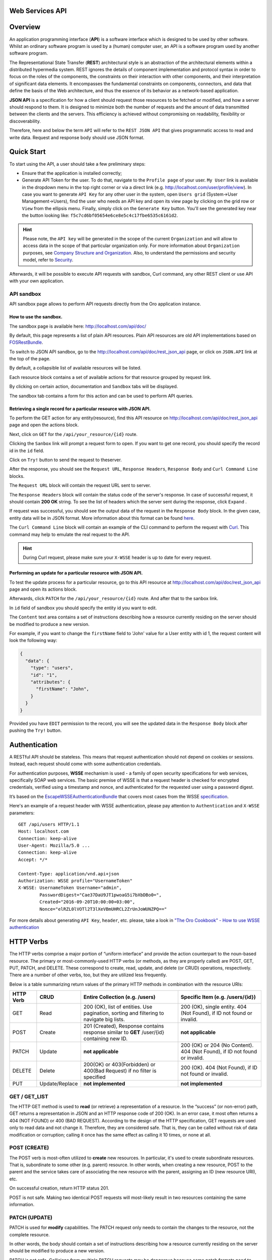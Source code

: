 Web Services API
================

Overview
========

An application programming interface (**API**) is a software interface which is designed to be used by other software.
Whilst an ordinary software program is used by a (human) computer user, an API is a software program used by
another software program.

The Representational State Transfer (**REST**) architectural style is an abstraction of the architectural elements
within a distributed hypermedia system. REST ignores the details of component implementation and protocol syntax in
order to focus on the roles of the components, the constraints on their interaction with other components, and their
interpretation of significant data elements. It encompasses the fundamental constraints on components, connectors,
and data that define the basis of the Web architecture, and thus the essence of its behavior as a network-based
application.

**JSON API** is a specification for how a client should request those resources to be fetched or modified, and how a server
should respond to them. It is designed to minimize both the number of requests and the amount of data
transmitted between the clients and the servers. This efficiency is achieved without compromising on readability, flexibility or
discoverability.

Therefore, here and below the term ``API`` will refer to the ``REST JSON API`` that gives programmatic access
to read and write data. Request and response body should use JSON format.

Quick Start
===========

To start using the API, a user should take a few preliminary steps:

-  Ensure that the application is installed correctly;
-  Generate API Token for the user. To do that, navigate to the ``Profile page`` of your user. ``My User`` link is available in the
   dropdown menu in the top right corner or via a direct link (e.g. http://localhost.com/user/profile/view). In case you
   want to generate ``API Key`` for any other user in the system, open ``Users grid`` (System->User Management->Users),
   find the user who needs an API key and open its view page by clicking on the grid row or ``View`` from the ellipsis menu.
   Finally, simply click on the ``Generate Key`` button. You'll see the generated key near the button looking like:    ``f5c7cd6bf05654e6ce8e5c4c17fbe6535c6161d2``.

.. hint::

    Please note, the ``API key`` will be generated in the scope of the current ``Organization`` and will allow to access data
    in the scope of that particular organization only. For more information about ``Organization`` purposes, see `Company Structure and
    Organization </user-guide/intro-company-structure-org-selector>`__.
    Also, to understand the permissions and security model, refer to `Security </book/security>`__.

Afterwards, it will be possible to execute API requests with sandbox, Curl command, any other REST client or use
API with your own application.

API sandbox
-----------

API sandbox page allows to perform API requests directly from the Oro application instance.

How to use the sandbox.
~~~~~~~~~~~~~~~~~~~~~~~

The sandbox page is available here: http://localhost.com/api/doc/

By default, this page represents a list of plain API resources. Plain API resources are old API implementations
based on `FOSRestBundle <http://symfony.com/doc/current/bundles/FOSRestBundle/index.html>`__.

To switch to JSON API sandbox, go to the http://localhost.com/api/doc/rest\_json\_api page, or click on ``JSON.API``
link at the top of the page.

By default, a collapsible list of available resources will be listed.

Each resource block contains a set of available actions for that resource grouped by request link.

By clicking on certain action, documentation and ``Sandbox`` tabs will be displayed.

The sandbox tab contains a form for this action and can be used to perform API queries.

Retrieving a single record for a particular resource with JSON API.
~~~~~~~~~~~~~~~~~~~~~~~~~~~~~~~~~~~~~~~~~~~~~~~~~~~~~~~~~~~~~~~~~~~

To perform the GET action for any entity(resource), find this API resource on
http://localhost.com/api/doc/rest\_json\_api page and open the actions block.

Next, click on ``GET`` for the ``/api/your_resource/{id}`` route.

Clicking the ``Sanbox`` link will prompt a request form to open.
If you want to get one record, you should specify the record id in the ``id`` field.

Click on ``Try!`` button to send the request to theserver.

After the response, you should see the ``Request URL``, ``Response Headers``, ``Response Body``
and ``Curl Command Line`` blocks.

The ``Request URL`` block will contain the request URL sent to server.

The ``Response Headers`` block will contain the status code of the server's response. In case of successful request,
it should contain **200 OK** string.
To see the list of headers which the server sent during the response, click ``Expand`` .

If request was successful, you should see the output data of the request in the ``Response Body`` block. In the given
case, entity data will be in JSON format. More information about this format can
be found `here <http://jsonapi.org/format/>`__.

The ``Curl Command Line`` block will contain an example of the CLI command to perform the request
with `Curl <https://curl.haxx.se/>`__.
This command may help to emulate the real request to the API.

.. hint::

    During Curl request, please make sure your ``X-WSSE`` header is up to date for every request.

Performing an update for a particular resource with JSON API.
~~~~~~~~~~~~~~~~~~~~~~~~~~~~~~~~~~~~~~~~~~~~~~~~~~~~~~~~~~~~~

To test the update process for a particular resource, go to this API resource at http://localhost.com/api/doc/rest\_json\_api
page and open its actions block.

Afterwards, click ``PATCH`` for the ``/api/your_resource/{id}`` route. And after that to the sanbox link.

In ``id`` field of sandbox you should specify the entity id you want to edit.

The ``Content`` text area contains a set of instructions describing how a resource currently residing on the server
should be modified to produce a new version.

For example, if you want to change the ``firstName`` field to 'John' value for a User entity with id 1, the request
content will look the following way:

.. code-block:: json

    {
      "data": {
        "type": "users",
        "id": "1",
        "attributes": {
          "firstName": "John",
        }
      }
    }

Provided you have ``EDIT`` permission to the record, you will see the updated data in the
``Response Body`` block after pushing the ``Try!`` button.

Authentication
==============

A RESTful API should be stateless. This means that request authentication should not depend on cookies or sessions.
Instead, each request should come with some authentication credentials.

For authentication purposes, **WSSE** mechanism is used - a family of open security specifications for web services,
specifically SOAP web services. The basic premise of WSSE is that a request header is checked for encrypted credentials,
verified using a timestamp and nonce, and authenticated for the requested user using a password digest.

It’s based on the `EscapeWSSEAuthenticationBundle <https://github.com/escapestudios/EscapeWSSEAuthenticationBundle>`__
that covers most cases from the
WSSE `specification <http://docs.oasis-open.org/wss/2004/01/oasis-200401-wss-soap-message-security-1.0.pdf>`__.

Here's an example of a request header with WSSE authentication, please pay attention to ``Authentication`` and ``X-WSSE``
parameters:

::

    GET /api/users HTTP/1.1
    Host: localhost.com
    Connection: keep-alive
    User-Agent: Mozilla/5.0 ...
    Connection: keep-alive
    Accept: */*

    Content-Type: application/vnd.api+json
    Authorization: WSSE profile="UsernameToken"
    X-WSSE: UsernameToken Username="admin",
            PasswordDigest="Cae37DaU9JT1pwoaG5i7bXbDBo0=",
            Created="2016-09-20T10:00:00+03:00",
            Nonce="elRZL0lVOTl2T3lXeVBmUHRCL2ZrUnJoWUNZPQ=="

For more details about generating ``API Key``, ``header``, etc. please, take a look in
`"The Oro Cookbook" - How to use WSSE authentication </cookbook/how-to-use-wsse-authentication>`__

HTTP Verbs
==========

The HTTP verbs comprise a major portion of “uniform interface” and provide the action counterpart to the noun-based
resource. The primary or most-commonly-used HTTP verbs (or methods, as they are properly called) are POST, GET, PUT,
PATCH, and DELETE. These correspond to create, read, update, and delete (or CRUD) operations, respectively. There are a
number of other verbs, too, but they are utilized less frequently.

Below is a table summarizing return values of the primary HTTP methods in combination with the resource URIs:

+-------------+----------------+-----------------------------------------+---------------------------------------------+
| HTTP Verb   | CRUD           | Entire Collection (e.g. /users)         |         Specific Item (e.g. /users/{id})    |
+=============+================+=========================================+=============================================+
| GET         | Read           | 200 (OK), list of entities.             | 200 (OK), single entity.                    |
|             |                | Use pagination, sorting and filtering   | 404 (Not Found), if ID not found or invalid.|
|             |                | to navigate big lists.                  |                                             |
+-------------+----------------+-----------------------------------------+---------------------------------------------+
| POST        | Create         | 201 (Created), Response contains        | **not applicable**                          |
|             |                | response similar to **GET** /user/{id}  |                                             |
|             |                | containing new ID.                      |                                             |
+-------------+----------------+-----------------------------------------+---------------------------------------------+
| PATCH       | Update         | **not applicable**                      | 200 (OK) or 204 (No Content).               |
|             |                |                                         | 404 (Not Found), if ID not found or invalid.|
+-------------+----------------+-----------------------------------------+---------------------------------------------+
| DELETE      | Delete         | 200(OK) or 403(Forbidden) or            | 200 (OK). 404 (Not Found),                  |
|             |                | 400(Bad Request) if no filter           | if ID not found or invalid.                 |
|             |                | is specified                            |                                             |
+-------------+----------------+-----------------------------------------+---------------------------------------------+
| PUT         | Update/Replace | **not implemented**                     | **not implemented**                         |
+-------------+----------------+-----------------------------------------+---------------------------------------------+

GET / GET\_LIST
---------------

The HTTP GET method is used to **read** (or retrieve) a representation of a resource. In the “success” (or non-error)
path, GET returns a representation in JSON and an HTTP response code of 200 (OK). In an error case, it most often
returns a 404 (NOT FOUND) or 400 (BAD REQUEST). According to the design of the HTTP specification, GET requests are
used only to read data and not change it. Therefore, they are considered safe. That is, they can be called without risk of
data modification or corruption; calling it once has the same effect as calling it 10 times, or none at all.

POST (CREATE)
-------------

The POST verb is most-often utilized to **create** new resources. In particular, it's used to create subordinate
resources. That is, subordinate to some other (e.g. parent) resource. In other words, when creating a new resource,
POST to the parent and the service takes care of associating the new resource with the parent, assigning an
ID (new resource URI), etc.

On successful creation, return HTTP status 201.

POST is not safe. Making two identical POST requests will most-likely result in two resources containing the same
information.

PATCH (UPDATE)
--------------

PATCH is used for **modify** capabilities. The PATCH request only needs to contain the changes to the resource,
not the complete resource.

In other words, the body should contain a set of instructions describing how a resource currently residing on the
server should be modified to produce a new version.

PATCH is not safe. Collisions from multiple PATCH requests may be dangerous because some patch formats need to operate
from a known base-point, otherwise they will corrupt the resource. Clients using this kind of patch application should send
such conditional request that will fail if the resource has been updated, since the client last accessed
the resource.

DELETE / DELETE\_LIST
---------------------

DELETE is quite easy to understand. It is used to **delete** a resource identified by filters or *Id*.

On successful deletion,  HTTP status 204 (No Content) returns with no response body.

If you DELETE a resource, it's removed. Repeatedly calling DELETE on that resource will often return a 404 (NOT FOUND)
since it was already removed and, therefore no longer exists.

HTTP Headers
============

As already mentioned above, to successfully perform API request, it is important to provide correct ``Content-Type``
and ``Authentication``, e.g.

::

    Content-Type: application/vnd.api+json
    Authorization: WSSE profile="UsernameToken"
    X-WSSE: UsernameToken Username="...",PasswordDigest="...", Created="...", Nonce="..."

Also, by providing additional requests header parameters, it is possible to retrieve additional information, such as the total
number of records per certain resource with ``GET_LIST`` request or total number of affected records with
``DELETE_LIST`` request. The ``X-Include``\ request header can be used for such purposes.

The following table describes all existing keys for X-Include header.

+----------------+-----------------+---------------------------+-------------------------------------------------------+
| Request Type   | X-Include key   | Response Header           | Description                                           |
+================+=================+===========================+=======================================================+
| GET\_LIST      | totalCount      | X-Include-Total-Count     | Returns the total number of entities.                 |
+----------------+-----------------+---------------------------+-------------------------------------------------------+
| DELETE\_LIST   | totalCount      | X-Include-Total-Count     | Returns the total number of entities.                 |
+----------------+-----------------+---------------------------+-------------------------------------------------------+
| DELETE\_LIST   | deletedCount    | X-Include-Deleted-Count   | Returns the number of deleted entities.               |
+----------------+-----------------+---------------------------+-------------------------------------------------------+

Header examples:

**Request total count of resource records**:

::

    GET /api/users HTTP/1.1

    Content-Type: application/vnd.api+json
    Accept: application/vnd.api+json
    Authorization: ...
    ...
    X-Include: totalCount

**Response**:

::

    HTTP/1.1 200 OK
    Date: Fri, 23 Sep 2016 12:27:05 GMT
    Server: Apache/2.4.18 (Unix) PHP/5.5.38

    X-Include-Total-Count: 49

    Content-Length: 585
    Keep-Alive: timeout=5, max=100
    Connection: Keep-Alive
    Content-Type: application/vnd.api+json

**Request total number of deleted records of the resource**:

::

    DELETE /api/users HTTP/1.1

    Content-Type: application/vnd.api+json
    Accept: application/vnd.api+json
    Authorization: ....
    ....
    X-Include: deletedCount

**Request query string contains e.g. filter that specifies conditions for deletion operation (will be described below)**:

::

    DELETE /api/users?filter[id]=21,22 HTTP/1.1

    Content-Type: application/vnd.api+json
    Accept: application/vnd.api+json
    Authorization: ....

**Response**:

::

    HTTP/1.1 204 No Content
    Date: Fri, 23 Sep 2016 12:38:47 GMT
    Server: Apache/2.4.18 (Unix) PHP/5.5.38

    X-Include-Deleted-Count: 2

    Content-Length: 0
    Keep-Alive: timeout=5, max=100
    Connection: Keep-Alive
    Content-Type: text/html

Response status codes and errors
================================

In case of success request, the response Status Code could be the following:

-  ``200 OK`` - Response to a successful GET, PATCH or DELETE.
-  ``201 Created`` - Response to a POST that results in a creation. Will
   be combined with a JSON in body that contains newly created entity (similar to regular GET request).
-  ``204 No Content`` - Response to a successful request that won't be returning a body (like a DELETE request)

For example:

-  **request**

   ::

       GET /api/users/1 HTTP/1.1

-  **response**

   ::

       Request URL: http://localhost.com/api/users/1
       Request Method: GET
       Status Code: 200 OK
       Remote Address: 127.0.0.1:80

In case of an error, the Status Code  will in response indicate the type of
the error occurred, the most frequent of them are the following:

-  ``400 Bad Request`` - The request is malformed, such as if the body of the request contains misformatted JSON.
-  ``401 Unauthorized`` - When no or invalid authentication details are provided. Also can be useful to trigger an
   auth popup if the API is used from a browser.
-  ``403 Forbidden`` - When authentication succeeded but authenticated user doesn't have access to the resource.
-  ``404 Not Found`` - When a non-existent resource is requested.
-  ``500 Internal Server Error`` - The server encountered an unexpected
   condition which prevented it from fulfilling the request.

For example:

-  **request**

   ::

       GET /api/users/999 HTTP/1.1

-  **response**

   ::

       Request URL: http://localhost.com/api/users/1
       Request Method: GET
       Status Code: 404 Not Found
       Remote Address: 127.0.0.1:80

Similar to an HTML error page showing a useful error message to a visitor, an API displayes a useful error message in
a known consumable format. Representation of an error looks the same as the representation of any resource, only
with its own set of fields.

.. code-block:: json

    {
      "errors": [
        {
          "status": "404",
          "title": "not found http exception",
          "detail": "An entity with the requested identifier does not exist."
        }
      ]
    }

Schema
======

All API access is over HTTP(S), it depends on server configuration and is accessed from the **http(s)://localhost.com/api/[resource\_name]** All data is sent and received as JSON.

**Typical request** can be performed via ``curl`` or via UI (sandbox):

::

    curl -X "GET" -H "Content-Type: application/vnd.api+json"
         -H "Authorization: WSSE profile='UsernameToken'"
         -H "X-WSSE: UsernameToken Username='admin',
             PasswordDigest='D5AjIiPf7edQX2EX8hLwtB3XhQY=',
             Created='2016-09-19T20:00:00+03:00',
             Nonce='N2hlMDc3TGcrVU53bGprNlQ0YXliLy9PSEFNPQ=='"
    http://localhost.com/api/users/1

Please note that to simplify representation of request examples in the document, a short format will be used, e.g.:

::

    GET /api/users/1 HTTP/1.1
    Host: localhost.com
    Content-Type: application/vnd.api+json
    Authorization: WSSE profile='UsernameToken'
    X-WSSE: UsernameToken Username='...', PasswordDigest='...', Created='...', Nonce='...'

**Typical response header**:

::

    HTTP/1.1 200 OK
    Server: Apache/2.4.18 (Unix) PHP/5.5.38
    Date: Mon, 19 Sep 2016 17:52:34 GMT
    Content-Type: application/vnd.api+json
    Connection: keep-alive
    Status: 200 OK
    Content-Length: 5279
    Cache-Control: max-age=0, no-store

**Typical response body**:

.. code-block:: json

    { "data": {
        "type": "users",
        "id": "1",
        "attributes": {
            "title": null,
            ...
            "email": "admin@local.com",
            "firstName": "John",
            "enabled": true,
            "lastLogin": "2016-09-19T11:01:31Z",
            ...
        },
        "relationships": {
            ....
            "owner": { "data": { "type": "businessunits", "id": "1"} },
            "businessUnits": { "data": [ { "type": "businessunits", "id": "1" } ] },
            ...
        }
    }}

Blank fields are included as ``null`` instead of being omitted.

Attributes or subresources that are restricted are included as ``null`` as well.

All timestamps are returned in ISO 8601 format: ``YYYY-MM-DDTHH:MM:SSZ``

Most common resource(s) fields
------------------------------

+--------------+----------------+-------------------------------------------------------------------------------------------+
| Name         | Type           | Description                                                                               |
+==============+================+===========================================================================================+
| id           | 'integer'      | The unique identifier of an resource. In most cases it's integer, but in                  |
|              |                | depending on resource data model it can be string or contain multiple columns             |
+--------------+----------------+-------------------------------------------------------------------------------------------+
| createdAt    | 'datetime'     | The date and time of resource record creation.                                            |
+--------------+----------------+-------------------------------------------------------------------------------------------+
| updatedAt    | 'datetime'     | The date and time of the last update of the resource record.                              |
+--------------+----------------+-------------------------------------------------------------------------------------------+
| owner        | 'user' or      | An Owner record represents the ownership capabilities of the record. In other words,      |
|              | 'businessUnit' | in dependant on owner type the different permissions may be applied then accessing        |
|              | or             | the data. For more details see                                                            |
|              | 'organization' | `Access and Permissions Management </user-guide/user-management-roles>`__.                |
+--------------+----------------+-------------------------------------------------------------------------------------------+
| organization | organization   | An Organization record represents a real enterprise, business, firm, company or another   |
|              |                | organization, to which the users belong. For more details about ``organization`` field    |
|              |                | purposes see                                                                              |
|              |                | `Company Structure and Organization </user-guide/intro-company-structure-org-selector>`__ |
+--------------+----------------+-------------------------------------------------------------------------------------------+


Typical contacting activities fields
------------------------------------

The term "contacting activity" describes regular activity, but such activity can represent some sort of
communication process and can have a direction (incoming or outgoing).
For example: "Call" and "Email", each of them can act from client or manager. Therefore, if a client calls or sends an email to his
manager, it will be incoming activity. In case a manager calls the client or sends an email, it will be outgoing activity.
This data may help to build forecast reports based on contacting activities.

The table below describes fields that will be available for resources that support such contacting activities
as "Call", "Email", etc.

+------------------------+------------+--------------------------------------------------------------------------------+
| Name                   | Type       | Description                                                                    |
+========================+============+================================================================================+
| lastContactedDate      | datetime   | The data and time of the last contact activity for the resource record         |
+------------------------+------------+--------------------------------------------------------------------------------+
| lastContactedDateIn    | datetime   | The data and time of the last incoming contact activity for the resource record|
+------------------------+------------+--------------------------------------------------------------------------------+
| lastContactedDateOut   | datetime   | The data and time of the last outgoing contact activity for the resource record|
+------------------------+------------+--------------------------------------------------------------------------------+
| timesContacted         | integer    | Total number of contact activities for the resource record                     |
+------------------------+------------+--------------------------------------------------------------------------------+
| timesContactedIn       | integer    | Total number of incoming contact activities for the resource record            |
+------------------------+------------+--------------------------------------------------------------------------------+
| timesContactedOut      | integer    | Total number of outgoing contact activities for the resource record            |
+------------------------+------------+--------------------------------------------------------------------------------+

FILTERS
=======

When searching for a list of an API resource, some fields can be used for filtering. Those filters are listed in the API
reference, under the filters section of every resource. To filter, perform a GET request and put your filters as
parameters of the ``Query String``.

For instance, the following request will list all ``users`` resource for organization ``1``.

::

    GET /api/users?filter[organization]=1 HTTP/1.1

Similar to a field, a filter declares a data type and only takes specific values in input.

In case ``string`` value passes as value for ``integer`` type filter, an error will occur, e.g.:

::

    GET /api/users?filter[id]=aaa HTTP/1.1

    { "errors": [{
      "status": "500",
      "title": "unexpected value exception",
      "detail": "Expected integer value. Given \"aaa\"."
    }] }

In case of unknown, mistyped or unsupported filter, e.g.:

::

    GET /api/users?filter[unknown]=aaa HTTP/1.1

    { "errors": [{
      "status": "400",
      "title": "filter constraint",
      "detail": "Filter \"filter[unknown]\" is not supported.",
      "source": {
        "parameter": "filter[unknown]"
      }
    }] }



The API allows to use several types of filters. Filter types are briefly described in the table below.

+-------------+------------------------------+-------------------------------------------------------------------------+
| Filter Type | Usage Example                | Description                                                             |
+=============+==============================+=========================================================================+
| fields      | fields[owner]=id,name        | Used for limiting the response data only to specified fields.           |
|             |                              | Depends on ``include`` filter in case if filter is applied to relation. |
+-------------+------------------------------+-------------------------------------------------------------------------+
| filter      | 'filter[id]=1'               | Used for filtering the response data by specific values of specific     |
|             | or                           | field. Can accept additional operators like ``/<``, ``/>``, etc.        |
|             | 'filter[id]=5,7'             | Also filter may accept several values, in such case they will be        |
|             | or                           | perceived as ``OR``, e.g. id == 5 OR id == 7 (2nd example). And in case |
|             | 'filter[id]>8&filter[name]=a'| of several filters in request, all of them will be perceived as ``AND``,|
|             |                              | e.g. id > 8 AND name == 'a' (3rd example).                              |
+-------------+------------------------------+-------------------------------------------------------------------------+
| include     | include=[owner,organization] | Used for inclusion into response the related resources data.            |
+-------------+------------------------------+-------------------------------------------------------------------------+
| page        | page[size]=10&page[number]=1 | Used for pagination purposes.                                           |
+-------------+------------------------------+-------------------------------------------------------------------------+
| sort        | 'sort=id'                    | Used for data sorting. By default ``ASC`` sorting. To perform ``DESC``  |
|             | or                           |                                                                         |
|             | 'sort=id,-name'              | sorting specify ``/-`` before field name as shown in example.           |
+-------------+------------------------------+-------------------------------------------------------------------------+


``Fields`` filters
------------------

All objects are composed of fields. They all have an identifier id (unique in the given class of objects), plus some
other fields defined in the Data API Reference. Some fields are publicly readable, some other are not and need the user
to have extended permissions to be granted.

To request more specific fields, use the ``fields`` filter parameter with the list of fields you need in the response.
We are urging you always to  use fields to  request only the fields you will use in your application.

For instance, to select the ``username`` and the ``email`` fields of the ``users`` resource, perform a GET request:

::

    GET api/users?fields[users]=username,email HTTP/1.1

    Content-Type: application/vnd.api+json
    Accept: application/vnd.api+json
    ...

.. code-block:: json

    {
      "data": [
        {
          "type": "users",
          "id": "1",
          "attributes": {
            "username": "admin",
            "email": "admin@local.com"
          }
        },
        {
          "type": "users",
          "id": "2",
          "attributes": {
            "username": "sale",
            "email": "sale@example.com"
          }
        }
      ]
    }

Data filters (``filter``)
-------------------------

Depending on the type of the ``filter``, certain operators will be allowed. For example, for ``integer`` filter types it
is allowed to use six types - **=**, **!=**, **<**, **<=**, **>**, **>=**, for ``string`` filter type - only **=**,
**!=**. More details about certain resource and its available filters can be retrieved from ``API sandbox`` page in
``Documentation`` section for a certain action.

+----------+-----------------------+-------------+---------------------------------------------------------------------+
| Operator | Description           | URL Encoded | Request Example                                                     |
+==========+=======================+=============+=====================================================================+
| **=**    | Equality              | %3D         | GET /api/users?filter[id]=1 HTTP/1.1                                |
+----------+-----------------------+-------------+---------------------------------------------------------------------+
| **!=**   | Inequality            | %21%3D      | GET /api/users?filter[id]!=2 HTTP/1.1                               |
+----------+-----------------------+-------------+---------------------------------------------------------------------+
| **<**    | Less than             | %3C         | GET /api/users?filter[id]<3 HTTP/1.1                                |
+----------+-----------------------+-------------+---------------------------------------------------------------------+
| **<=**   | Less than or equal    | %3C%3D      | GET /api/users?filter[id]<=4 HTTP/1.1                               |
+----------+-----------------------+-------------+---------------------------------------------------------------------+
| **>**    | Greater than          | %3E         | GET /api/users?filter[id]>5 HTTP/1.1                                |
+----------+-----------------------+-------------+---------------------------------------------------------------------+
| **>=**   | Greater than or equal | %3E%3D      | GET /api/users?filter[id]>=6 HTTP/1.1                               |
+----------+-----------------------+-------------+---------------------------------------------------------------------+

Request example:

::

    GET /api/users?filter[id]>5$page[number]=1&page[size]=2&fields[users]=username,email HTTP/1.1

    Content-Type: application/vnd.api+json
    Accept: application/vnd.api+json
    ...

Response data example:

.. code-block:: json

    {
      "data": [
        {
          "type": "users",
          "id": "6",
          "attributes": {
            "username": "jimmy.henderson_c4261",
            "email": "jimmy.henderson_c428e@example.com"
          }
        },
        {
          "type": "users",
          "id": "7",
          "attributes": {
            "username": "gene.cardenas_c760d",
            "email": "gene.cardenas_c7620@yahoo.com"
          }
        }
      ]
    }

``Include`` filter
------------------

As mentioned above, the ``include`` filter allows to extend the response data with the information of related resource.
It is usually used to reduce the number of requests to the server or, in other words, to retrieve all necessary data
in a single request.
All included resources will be represented in ``included`` section of the response.

.. hint::

    Please note, in case of using ``fields`` filter for the main resource (``users`` in our case), it must contain
    the field(s) used in the ``include`` filter.

**Request example (inclusion of ``roles`` relation with ``fields`` filter)**:

::

    GET api/users?fields[users]=username,email,roles&include=roles&page[number]=1&page[size]=1 HTTP/1.1

    Content-Type: application/vnd.api+json
    Accept: application/vnd.api+json
    ...

**Response data example**:

.. code-block:: json

    {
      "data": [
        {
          "type": "users",
          "id": "1",
          "attributes": {
            "username": "admin",
            "email": "admin@local.com"
          },
          "relationships": {
            "roles": {
              "data": [
                {
                  "type": "userroles",
                  "id": "3"
                }
              ]
            }
          }
        }
      ],
      "included": [
        {
          "type": "userroles",
          "id": "3",
          "attributes": {
            "extend_description": null,
            "role": "ROLE_ADMINISTRATOR",
            "label": "Administrator"
          },
          "relationships": {
            "organization": {
              "data": null
            }
          }
        }
      ]
    }

Also, it is possible to limit fields that will be returned from the relation. For such purposes, the ``fields`` filter
should be used.

::

    GET api/users?fields[userroles]=label&fields[users]=username,email,roles&include=roles&page[number]=1&page[size]=1 HTTP/1.1

    Content-Type: application/vnd.api+json
    Accept: application/vnd.api+json
    ...

.. code-block:: json

    {
      "data": [
        {
          "type": "users",
          "id": "1",
          "attributes": {
            "username": "admin",
            "email": "admin@local.com"
          },
          "relationships": {
            "roles": {
              "data": [
                {
                  "type": "userroles",
                  "id": "3"
                }
              ]
            }
          }
        }
      ],
      "included": [
        {
          "type": "userroles",
          "id": "3",
          "attributes": {
            "label": "Administrator"
          }
        }
      ]
    }

``Page`` filters (pagination)
-----------------------------

By default, the page size is limited to 10 records and the page number is 1. However, it is possible to ask the server to
change the page size or page number to get the certain number of results which will fit your needs. Pagination
parameters should be passed as ``Query String Parameters``.

+------------------+-----------+-----------------+--------------------------------------------------------------------+
| Parameter name   | Type      | Default value   | Description                                                        |
+==================+===========+=================+====================================================================+
| page[size]       | integer   | 10              | Set a positive integer number. If a pagination should be disabled  |
|                  |           |                 | set it as ``-1``, in this case ``page[number]`` will not be taken  |
|                  |           |                 | into account and can be omitted.                                   |
+------------------+-----------+-----------------+--------------------------------------------------------------------+
| page[number]     | integer   | 1               | The number of the page.                                            |
+------------------+-----------+-----------------+--------------------------------------------------------------------+


For instance, to get 2nd page of ``users`` resource with 20 records per page, perform the following request:

::

    GET /api/users?page[number]=2&page[size]=20 HTTP/1.1

    Content-Type: application/vnd.api+json
    Accept: application/vnd.api+json
    ...


``Sort`` filters
----------------

When the response to your call is a list of objects, you can also sort the list by using the sort filter with any of
available values listed in the API reference.

Request example (sorting by ``username`` in descending order):

::

    GET /api/users?filter[id]>5$page[number]=1&page[size]=2&fields[users]=username,email&sort=-username HTTP/1.1

    Content-Type: application/vnd.api+json
    Accept: application/vnd.api+json
    ...

Response data example:

.. code-block:: json

    {
      "data": [
        {
          "type": "users",
          "id": "24",
          "attributes": {
            "username": "william.morrison_247fe",
            "email": "william.morrison_2482c@msn.com"
          }
        },
        {
          "type": "users",
          "id": "31",
          "attributes": {
            "username": "victor.nixon_54050",
            "email": "victor.nixon_5406f@gmail.com"
          }
        }
      ]
    }


Data API Client Requirements
============================

The only requirement for the client that will send API requests to the server is that it **must** contain valid ``Content-Type``
in header without any media type parameters.

::

    Content-Type: application/vnd.api+json

At the same time, it **must** ignore any media type received in the ``Content-Type`` header in response.

Here's an example:

::

    GET /api/users HTTP/1.1
    Host: localhost.com
    Content-Type: application/vnd.api+json
    ...

    {"data": [
      {
        "type": "accounts",
        "id": "1",
        "attributes": {
          "name": "Life Plan Counselling",
          ...
        },
        "relationships": {
          ...
        }
      }
    ]}

Requests with invalid ``Content-Type`` value in header will be perceived as ``plain`` request, so the response data
will have different (plain) format.

Here's an example:

::

    GET /api/users HTTP/1.1
    Host: localhost.com
    Content-Type: application/json
    ....

    [
      {
        "id": 1,
        "name": "Life Plan Counselling",
        ...
        "contacts": [
          1
        ]
      },
      ...
    ]

